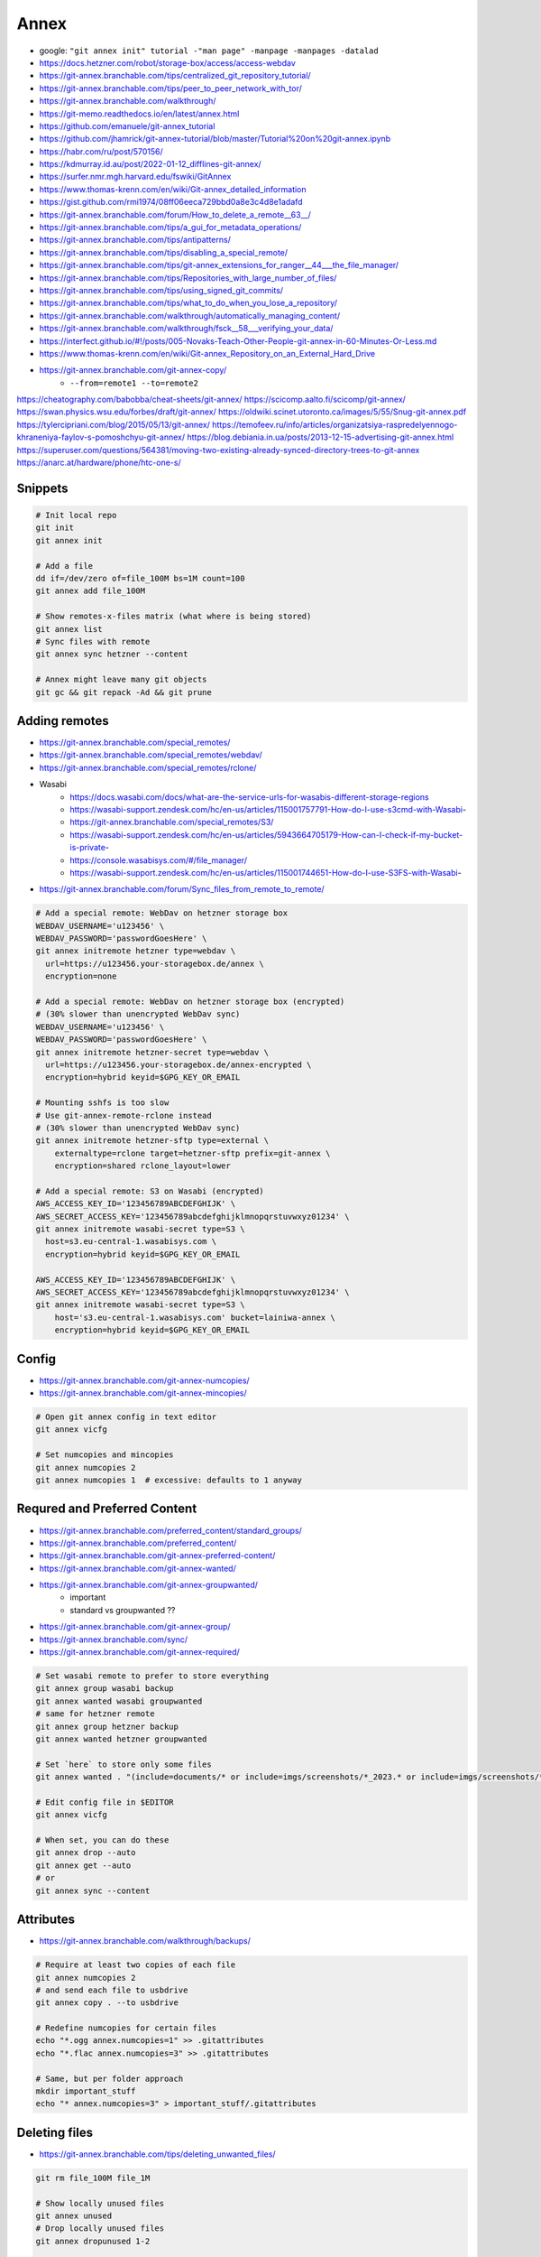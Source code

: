 
Annex
#####
* google: ``"git annex init" tutorial -"man page" -manpage -manpages -datalad``
* https://docs.hetzner.com/robot/storage-box/access/access-webdav
* https://git-annex.branchable.com/tips/centralized_git_repository_tutorial/
* https://git-annex.branchable.com/tips/peer_to_peer_network_with_tor/
* https://git-annex.branchable.com/walkthrough/
* https://git-memo.readthedocs.io/en/latest/annex.html
* https://github.com/emanuele/git-annex_tutorial
* https://github.com/jhamrick/git-annex-tutorial/blob/master/Tutorial%20on%20git-annex.ipynb
* https://habr.com/ru/post/570156/
* https://kdmurray.id.au/post/2022-01-12_difflines-git-annex/
* https://surfer.nmr.mgh.harvard.edu/fswiki/GitAnnex
* https://www.thomas-krenn.com/en/wiki/Git-annex_detailed_information
* https://gist.github.com/rmi1974/08ff06eeca729bbd0a8e3c4d8e1adafd
* https://git-annex.branchable.com/forum/How_to_delete_a_remote__63__/
* https://git-annex.branchable.com/tips/a_gui_for_metadata_operations/
* https://git-annex.branchable.com/tips/antipatterns/
* https://git-annex.branchable.com/tips/disabling_a_special_remote/
* https://git-annex.branchable.com/tips/git-annex_extensions_for_ranger__44___the_file_manager/
* https://git-annex.branchable.com/tips/Repositories_with_large_number_of_files/
* https://git-annex.branchable.com/tips/using_signed_git_commits/
* https://git-annex.branchable.com/tips/what_to_do_when_you_lose_a_repository/
* https://git-annex.branchable.com/walkthrough/automatically_managing_content/
* https://git-annex.branchable.com/walkthrough/fsck__58___verifying_your_data/
* https://interfect.github.io/#!/posts/005-Novaks-Teach-Other-People-git-annex-in-60-Minutes-Or-Less.md
* https://www.thomas-krenn.com/en/wiki/Git-annex_Repository_on_an_External_Hard_Drive

* https://git-annex.branchable.com/git-annex-copy/
    - ``--from=remote1 --to=remote2``

https://cheatography.com/babobba/cheat-sheets/git-annex/
https://scicomp.aalto.fi/scicomp/git-annex/
https://swan.physics.wsu.edu/forbes/draft/git-annex/
https://oldwiki.scinet.utoronto.ca/images/5/55/Snug-git-annex.pdf
https://tylercipriani.com/blog/2015/05/13/git-annex/
https://temofeev.ru/info/articles/organizatsiya-raspredelyennogo-khraneniya-faylov-s-pomoshchyu-git-annex/
https://blog.debiania.in.ua/posts/2013-12-15-advertising-git-annex.html
https://superuser.com/questions/564381/moving-two-existing-already-synced-directory-trees-to-git-annex
https://anarc.at/hardware/phone/htc-one-s/

Snippets
========

.. code-block:: sh

    # Init local repo
    git init
    git annex init

    # Add a file
    dd if=/dev/zero of=file_100M bs=1M count=100
    git annex add file_100M

    # Show remotes-x-files matrix (what where is being stored)
    git annex list
    # Sync files with remote
    git annex sync hetzner --content

    # Annex might leave many git objects
    git gc && git repack -Ad && git prune

Adding remotes
==============
* https://git-annex.branchable.com/special_remotes/
* https://git-annex.branchable.com/special_remotes/webdav/
* https://git-annex.branchable.com/special_remotes/rclone/
* Wasabi
    - https://docs.wasabi.com/docs/what-are-the-service-urls-for-wasabis-different-storage-regions
    - https://wasabi-support.zendesk.com/hc/en-us/articles/115001757791-How-do-I-use-s3cmd-with-Wasabi-
    - https://git-annex.branchable.com/special_remotes/S3/
    - https://wasabi-support.zendesk.com/hc/en-us/articles/5943664705179-How-can-I-check-if-my-bucket-is-private-
    - https://console.wasabisys.com/#/file_manager/
    - https://wasabi-support.zendesk.com/hc/en-us/articles/115001744651-How-do-I-use-S3FS-with-Wasabi-
* https://git-annex.branchable.com/forum/Sync_files_from_remote_to_remote/

.. code-block:: sh

    # Add a special remote: WebDav on hetzner storage box
    WEBDAV_USERNAME='u123456' \
    WEBDAV_PASSWORD='passwordGoesHere' \
    git annex initremote hetzner type=webdav \
      url=https://u123456.your-storagebox.de/annex \
      encryption=none

    # Add a special remote: WebDav on hetzner storage box (encrypted)
    # (30% slower than unencrypted WebDav sync)
    WEBDAV_USERNAME='u123456' \
    WEBDAV_PASSWORD='passwordGoesHere' \
    git annex initremote hetzner-secret type=webdav \
      url=https://u123456.your-storagebox.de/annex-encrypted \
      encryption=hybrid keyid=$GPG_KEY_OR_EMAIL

    # Mounting sshfs is too slow
    # Use git-annex-remote-rclone instead
    # (30% slower than unencrypted WebDav sync)
    git annex initremote hetzner-sftp type=external \
        externaltype=rclone target=hetzner-sftp prefix=git-annex \
        encryption=shared rclone_layout=lower

    # Add a special remote: S3 on Wasabi (encrypted)
    AWS_ACCESS_KEY_ID='123456789ABCDEFGHIJK' \
    AWS_SECRET_ACCESS_KEY='123456789abcdefghijklmnopqrstuvwxyz01234' \
    git annex initremote wasabi-secret type=S3 \
      host=s3.eu-central-1.wasabisys.com \
      encryption=hybrid keyid=$GPG_KEY_OR_EMAIL

    AWS_ACCESS_KEY_ID='123456789ABCDEFGHIJK' \
    AWS_SECRET_ACCESS_KEY='123456789abcdefghijklmnopqrstuvwxyz01234' \
    git annex initremote wasabi-secret type=S3 \
        host='s3.eu-central-1.wasabisys.com' bucket=lainiwa-annex \
        encryption=hybrid keyid=$GPG_KEY_OR_EMAIL

Config
======
* https://git-annex.branchable.com/git-annex-numcopies/
* https://git-annex.branchable.com/git-annex-mincopies/

.. code-block:: sh

    # Open git annex config in text editor
    git annex vicfg

    # Set numcopies and mincopies
    git annex numcopies 2
    git annex numcopies 1  # excessive: defaults to 1 anyway

Requred and Preferred Content
=============================
* https://git-annex.branchable.com/preferred_content/standard_groups/
* https://git-annex.branchable.com/preferred_content/
* https://git-annex.branchable.com/git-annex-preferred-content/
* https://git-annex.branchable.com/git-annex-wanted/
* https://git-annex.branchable.com/git-annex-groupwanted/
    - important
    - standard vs groupwanted ??
* https://git-annex.branchable.com/git-annex-group/
* https://git-annex.branchable.com/sync/
* https://git-annex.branchable.com/git-annex-required/

.. code-block:: sh

    # Set wasabi remote to prefer to store everything
    git annex group wasabi backup
    git annex wanted wasabi groupwanted
    # same for hetzner remote
    git annex group hetzner backup
    git annex wanted hetzner groupwanted

    # Set `here` to store only some files
    git annex wanted . "(include=documents/* or include=imgs/screenshots/*_2023.* or include=imgs/screenshots/*.txt or include=imgs/photos/*) and exclude=imgs/photos/*.mp4"

    # Edit config file in $EDITOR
    git annex vicfg

    # When set, you can do these
    git annex drop --auto
    git annex get --auto
    # or
    git annex sync --content

Attributes
==========
* https://git-annex.branchable.com/walkthrough/backups/

.. code-block:: sh

    # Require at least two copies of each file
    git annex numcopies 2
    # and send each file to usbdrive
    git annex copy . --to usbdrive

    # Redefine numcopies for certain files
    echo "*.ogg annex.numcopies=1" >> .gitattributes
    echo "*.flac annex.numcopies=3" >> .gitattributes

    # Same, but per folder approach
    mkdir important_stuff
    echo "* annex.numcopies=3" > important_stuff/.gitattributes

Deleting files
==============
* https://git-annex.branchable.com/tips/deleting_unwanted_files/

.. code-block:: sh

    git rm file_100M file_1M

    # Show locally unused files
    git annex unused
    # Drop locally unused files
    git annex dropunused 1-2

    # Same, but for remote
    git annex unused --from hetzner
    # Will fail unless --force is provided (because numcopies defaults to 1)
    git annex dropunused --from hetzner 1-2

Matching and finding files
==========================
* https://git-annex.branchable.com/git-annex-matching-options/
* https://git-annex.branchable.com/git-annex-find/

.. code-block:: sh

    # Find files that are one one remote but not on the other
    git annex find --in=hetzner --and --not --in=wasabi \
              --or --in=wasabi --and --not --in=hetzner

    # Find files that are stored locally but not on remote
    git annex find --in=here --and --not --in=hetzner

Moving files around
===================
